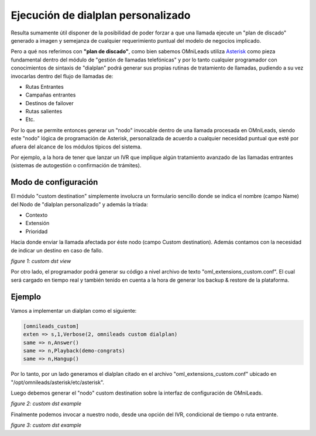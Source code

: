 .. _about_custom_dst:

************************************
Ejecución de dialplan personalizado
************************************

Resulta sumamente útil disponer de la posibilidad de poder forzar a que una llamada ejecute un "plan de discado" generado a imagen y semejanza de cualquier
requerimiento puntual del modelo de negocios implicado.

Pero a qué nos referimos con **"plan de discado"**, como bien sabemos OMniLeads utiliza `Asterisk <https://www.asterisk.org>`_ como pieza fundamental dentro
del módulo de "gestión de llamadas telefónicas" y por lo tanto cualquier programador con conocimientos de sintaxis de "dialplan" podrá generar sus propias
rutinas de tratamiento de llamadas, pudiendo a su vez invocarlas dentro del flujo de llamadas de:

* Rutas Entrantes
* Campañas entrantes
* Destinos de failover
* Rutas salientes
* Etc.

Por lo que se permite entonces generar un "nodo" invocable dentro de una llamada procesada en OMniLeads, siendo este "nodo" lógica de programación de Asterisk, personalizada
de acuerdo a cualquier necesidad puntual que esté por afuera del alcance de los módulos típicos del sistema.

Por ejemplo, a la hora de tener que lanzar un IVR que implique algún tratamiento avanzado de las llamadas entrantes (sistemas de autogestión o confirmación de trámites).

Modo de configuración
**********************

El módulo "custom destination" simplemente involucra un formulario sencillo donde se indica el nombre (campo Name) del Nodo de "dialplan personalizado" y además la triada:

* Contexto
* Extensión
* Prioridad

Hacia donde enviar la llamada afectada por éste nodo (campo Custom destination). Además contamos con la necesidad de indicar un destino en caso de fallo.

.. image:: images/telephony_custom_dst.png

*figure 1: custom dst view*

Por otro lado, el programador podrá generar su código a nivel archivo de texto "oml_extensions_custom.conf". El cual será cargado en tiempo real y también
tenido en cuenta a la hora de generar los backup & restore de la plataforma.


Ejemplo
********

Vamos a implementar un dialplan como el siguiente:

.. code-block:: bash

  [omnileads_custom]
  exten => s,1,Verbose(2, omnileads custom dialplan)
  same => n,Answer()
  same => n,Playback(demo-congrats)
  same => n,Hangup()

Por lo tanto, por un lado generamos el dialplan citado en el archivo "oml_extensions_custom.conf" ubicado en "/opt/omnileads/asterisk/etc/asterisk".

Luego debemos generar el "nodo" custom destination sobre la interfaz de configuración de OMniLeads.

.. image:: images/telephony_custom_dst_example.png

*figure 2: custom dst example*

Finalmente podemos invocar a nuestro nodo, desde una opción del IVR, condicional de tiempo o ruta entrante.

.. image:: images/telephony_custom_dst_example_2.png

*figure 3: custom dst example*
